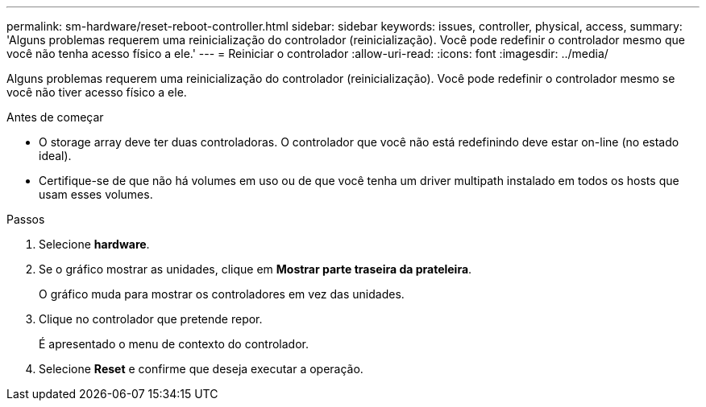 ---
permalink: sm-hardware/reset-reboot-controller.html 
sidebar: sidebar 
keywords: issues, controller, physical, access, 
summary: 'Alguns problemas requerem uma reinicialização do controlador (reinicialização). Você pode redefinir o controlador mesmo que você não tenha acesso físico a ele.' 
---
= Reiniciar o controlador
:allow-uri-read: 
:icons: font
:imagesdir: ../media/


[role="lead"]
Alguns problemas requerem uma reinicialização do controlador (reinicialização). Você pode redefinir o controlador mesmo se você não tiver acesso físico a ele.

.Antes de começar
* O storage array deve ter duas controladoras. O controlador que você não está redefinindo deve estar on-line (no estado ideal).
* Certifique-se de que não há volumes em uso ou de que você tenha um driver multipath instalado em todos os hosts que usam esses volumes.


.Passos
. Selecione *hardware*.
. Se o gráfico mostrar as unidades, clique em *Mostrar parte traseira da prateleira*.
+
O gráfico muda para mostrar os controladores em vez das unidades.

. Clique no controlador que pretende repor.
+
É apresentado o menu de contexto do controlador.

. Selecione *Reset* e confirme que deseja executar a operação.

